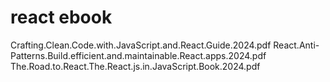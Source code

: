 * react ebook

Crafting.Clean.Code.with.JavaScript.and.React.Guide.2024.pdf
React.Anti-Patterns.Build.efficient.and.maintainable.React.apps.2024.pdf
The.Road.to.React.The.React.js.in.JavaScript.Book.2024.pdf